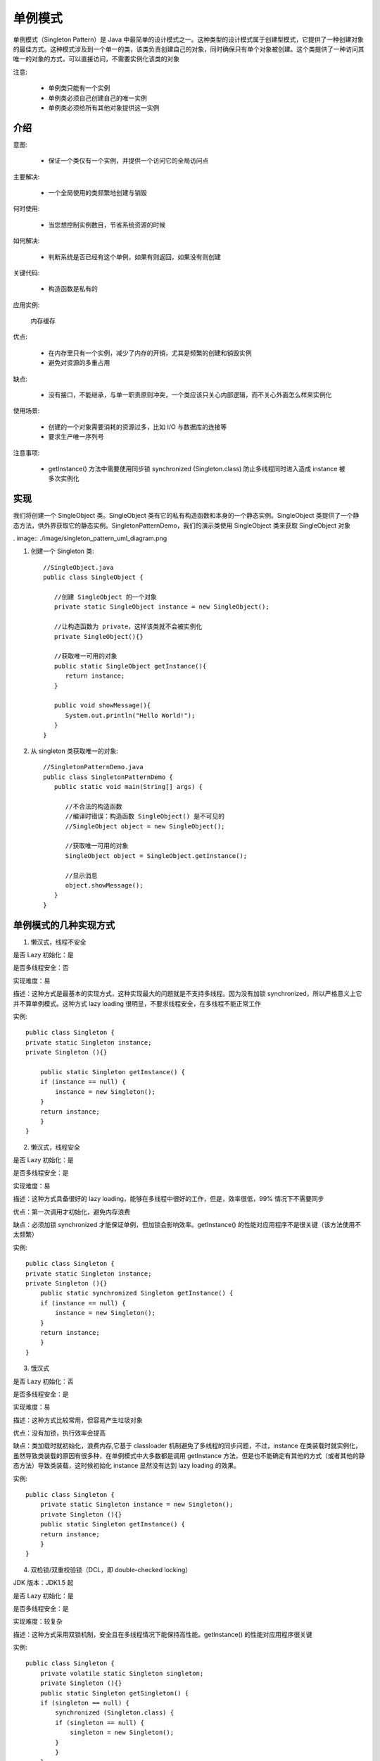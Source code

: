 单例模式
================================================

单例模式（Singleton Pattern）是 Java 中最简单的设计模式之一。这种类型的设计模式属于创建型模式，它提供了一种创建对象的最佳方式。这种模式涉及到一个单一的类，该类负责创建自己的对象，同时确保只有单个对象被创建。这个类提供了一种访问其唯一的对象的方式，可以直接访问，不需要实例化该类的对象

注意:

 - 单例类只能有一个实例

 - 单例类必须自己创建自己的唯一实例

 - 单例类必须给所有其他对象提供这一实例

介绍
--------------------------------------

意图:

 - 保证一个类仅有一个实例，并提供一个访问它的全局访问点

主要解决:

 - 一个全局使用的类频繁地创建与销毁

何时使用:

 - 当您想控制实例数目，节省系统资源的时候

如何解决:

 - 判断系统是否已经有这个单例，如果有则返回，如果没有则创建

关键代码:

 - 构造函数是私有的

应用实例:

 内存缓存

优点:

 - 在内存里只有一个实例，减少了内存的开销，尤其是频繁的创建和销毁实例

 - 避免对资源的多重占用

缺点:

 - 没有接口，不能继承，与单一职责原则冲突，一个类应该只关心内部逻辑，而不关心外面怎么样来实例化

使用场景:

 - 创建的一个对象需要消耗的资源过多，比如 I/O 与数据库的连接等

 - 要求生产唯一序列号

注意事项:

 - getInstance() 方法中需要使用同步锁 synchronized (Singleton.class) 防止多线程同时进入造成 instance 被多次实例化

实现
--------------------------------------

我们将创建一个 SingleObject 类。SingleObject 类有它的私有构造函数和本身的一个静态实例。SingleObject 类提供了一个静态方法，供外界获取它的静态实例。SingletonPatternDemo，我们的演示类使用 SingleObject 类来获取 SingleObject 对象

. image:: ./image/singleton_pattern_uml_diagram.png

1. 创建一个 Singleton 类::

    //SingleObject.java
    public class SingleObject {

       //创建 SingleObject 的一个对象
       private static SingleObject instance = new SingleObject();

       //让构造函数为 private，这样该类就不会被实例化
       private SingleObject(){}

       //获取唯一可用的对象
       public static SingleObject getInstance(){
          return instance;
       }

       public void showMessage(){
          System.out.println("Hello World!");
       }
    }

2. 从 singleton 类获取唯一的对象::

    //SingletonPatternDemo.java
    public class SingletonPatternDemo {
       public static void main(String[] args) {

          //不合法的构造函数
          //编译时错误：构造函数 SingleObject() 是不可见的
          //SingleObject object = new SingleObject();

          //获取唯一可用的对象
          SingleObject object = SingleObject.getInstance();

          //显示消息
          object.showMessage();
       }
    }

单例模式的几种实现方式
--------------------------------------

1. 懒汉式，线程不安全

是否 Lazy 初始化：是

是否多线程安全：否

实现难度：易

描述：这种方式是最基本的实现方式，这种实现最大的问题就是不支持多线程。因为没有加锁 synchronized，所以严格意义上它并不算单例模式。这种方式 lazy loading 很明显，不要求线程安全，在多线程不能正常工作

实例::

    public class Singleton {
    private static Singleton instance;
    private Singleton (){}

        public static Singleton getInstance() {
        if (instance == null) {
            instance = new Singleton();
        }
        return instance;
        }
    }

2. 懒汉式，线程安全

是否 Lazy 初始化：是

是否多线程安全：是

实现难度：易

描述：这种方式具备很好的 lazy loading，能够在多线程中很好的工作，但是，效率很低，99% 情况下不需要同步

优点：第一次调用才初始化，避免内存浪费

缺点：必须加锁 synchronized 才能保证单例，但加锁会影响效率。getInstance() 的性能对应用程序不是很关键（该方法使用不太频繁）

实例::

    public class Singleton {
    private static Singleton instance;
    private Singleton (){}
        public static synchronized Singleton getInstance() {
        if (instance == null) {
            instance = new Singleton();
        }
        return instance;
        }
    }

3. 饿汉式

是否 Lazy 初始化：否

是否多线程安全：是

实现难度：易

描述：这种方式比较常用，但容易产生垃圾对象

优点：没有加锁，执行效率会提高

缺点：类加载时就初始化，浪费内存,它基于 classloader 机制避免了多线程的同步问题，不过，instance 在类装载时就实例化，虽然导致类装载的原因有很多种，在单例模式中大多数都是调用 getInstance 方法，但是也不能确定有其他的方式（或者其他的静态方法）导致类装载，这时候初始化 instance 显然没有达到 lazy loading 的效果。

实例::

    public class Singleton {
        private static Singleton instance = new Singleton();
        private Singleton (){}
        public static Singleton getInstance() {
        return instance;
        }
    }

4. 双检锁/双重校验锁（DCL，即 double-checked locking）

JDK 版本：JDK1.5 起

是否 Lazy 初始化：是

是否多线程安全：是

实现难度：较复杂

描述：这种方式采用双锁机制，安全且在多线程情况下能保持高性能。getInstance() 的性能对应用程序很关键

实例::

    public class Singleton {
        private volatile static Singleton singleton;
        private Singleton (){}
        public static Singleton getSingleton() {
        if (singleton == null) {
            synchronized (Singleton.class) {
            if (singleton == null) {
                singleton = new Singleton();
            }
            }
        }
        return singleton;
        }
    }

5. 登记式/静态内部类

是否 Lazy 初始化：是

是否多线程安全：是

实现难度：一般

描述：这种方式能达到双检锁方式一样的功效，但实现更简单。对静态域使用延迟初始化，应使用这种方式而不是双检锁方式。这种方式只适用于静态域的情况，双检锁方式可在实例域需要延迟初始化时使用。这种方式同样利用了 classloader 机制来保证初始化 instance 时只有一个线程，它跟第 3 种方式不同的是：第 3 种方式只要 Singleton 类被装载了，那么 instance 就会被实例化（没有达到 lazy loading 效果），而这种方式是 Singleton 类被装载了，instance 不一定被初始化。因为 SingletonHolder 类没有被主动使用，只有通过显式调用 getInstance 方法时，才会显式装载 SingletonHolder 类，从而实例化 instance。想象一下，如果实例化 instance 很消耗资源，所以想让它延迟加载，另外一方面，又不希望在 Singleton 类加载时就实例化，因为不能确保 Singleton 类还可能在其他的地方被主动使用从而被加载，那么这个时候实例化 instance 显然是不合适的。这个时候，这种方式相比第 3 种方式就显得很合理。

实例::

    public class Singleton {
        private static class SingletonHolder {
        private static final Singleton INSTANCE = new Singleton();
        }
        private Singleton (){}
        public static final Singleton getInstance() {
        return SingletonHolder.INSTANCE;
        }
    }

6. 枚举

JDK 版本：JDK1.5 起

是否 Lazy 初始化：否

是否多线程安全：是

实现难度：易

描述：这种实现方式还没有被广泛采用，但这是实现单例模式的最佳方法。它更简洁，自动支持序列化机制，绝对防止多次实例化。这种方式是 Effective Java 作者 Josh Bloch 提倡的方式，它不仅能避免多线程同步问题，而且还自动支持序列化机制，防止反序列化重新创建新的对象，绝对防止多次实例化。不过，由于 JDK1.5 之后才加入 enum 特性，用这种方式写不免让人感觉生疏，在实际工作中，也很少用。不能通过 reflection attack 来调用私有构造方法。

实例::

    public enum Singleton {
        INSTANCE;
        public void whateverMethod() {
        }
    }

经验之谈：一般情况下，不建议使用第 1 种和第 2 种懒汉方式，建议使用第 3 种饿汉方式。只有在要明确实现 lazy loading 效果时，才会使用第 5 种登记方式。如果涉及到反序列化创建对象时，可以尝试使用第 6 种枚举方式。如果有其他特殊的需求，可以考虑使用第 4 种双检锁方式